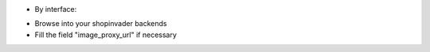 * By interface:

- Browse into your shopinvader backends
- Fill the field "image_proxy_url" if necessary
